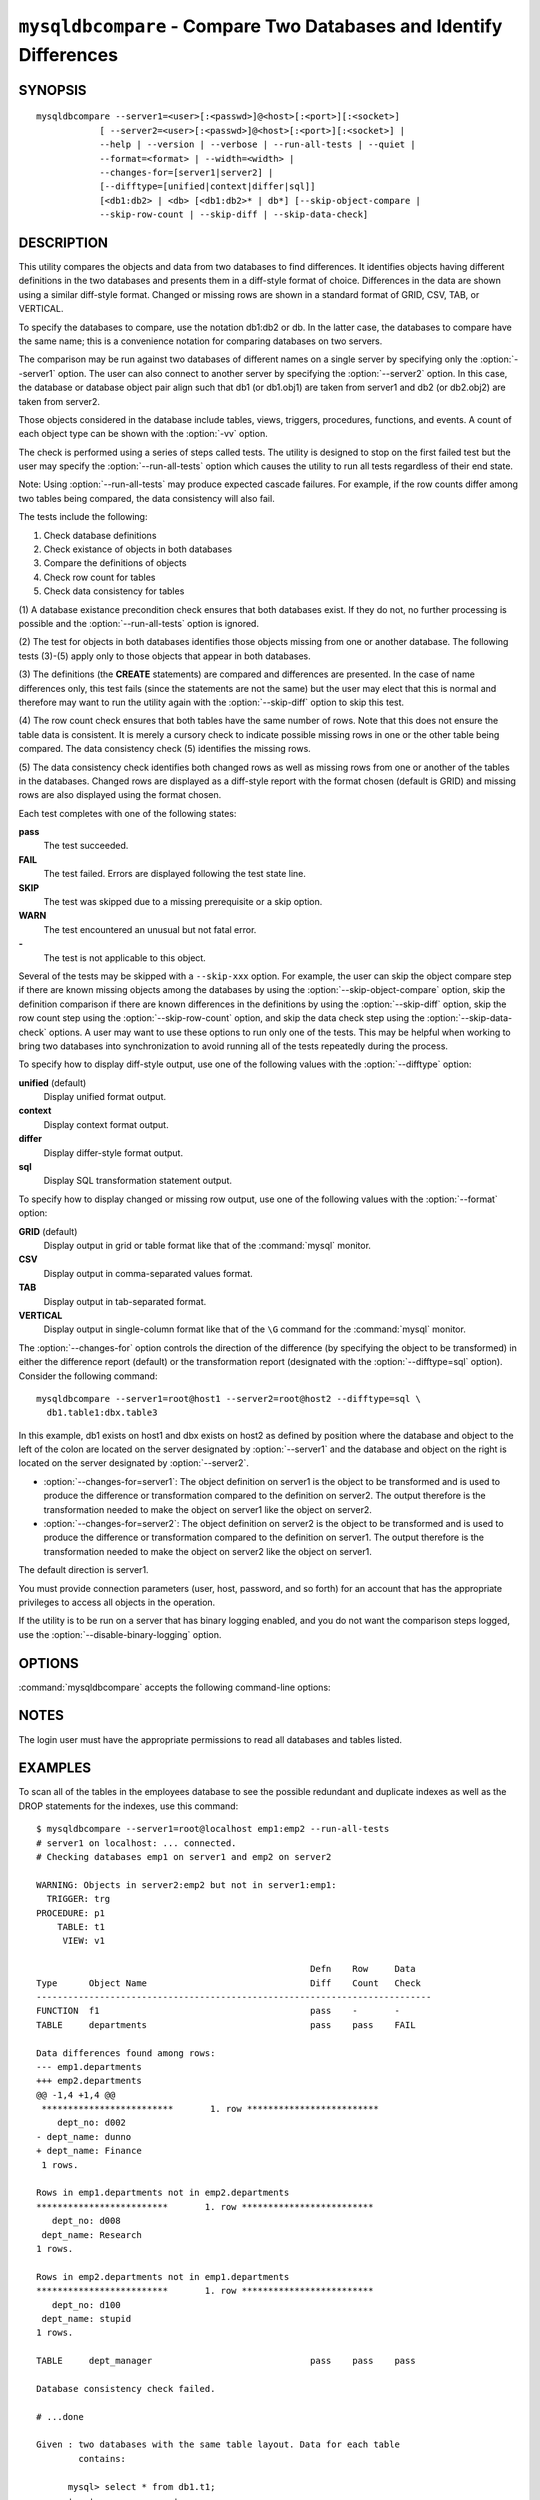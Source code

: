 .. `mysqldbcompare`:

###################################################################
``mysqldbcompare`` - Compare Two Databases and Identify Differences
###################################################################

SYNOPSIS
--------

::

  mysqldbcompare --server1=<user>[:<passwd>]@<host>[:<port>][:<socket>]
              [ --server2=<user>[:<passwd>]@<host>[:<port>][:<socket>] |
              --help | --version | --verbose | --run-all-tests | --quiet |
              --format=<format> | --width=<width> |
              --changes-for=[server1|server2] | 
              [--difftype=[unified|context|differ|sql]]
              [<db1:db2> | <db> [<db1:db2>* | db*] [--skip-object-compare |
              --skip-row-count | --skip-diff | --skip-data-check]

DESCRIPTION
-----------

This utility compares the objects and data from two databases to
find differences. It identifies objects having different definitions
in the two databases and presents them in a diff-style format of
choice. Differences in the data are shown using a similar diff-style
format. Changed or missing rows are shown in a standard format of
GRID, CSV, TAB, or VERTICAL.

To specify the databases to compare, use the notation db1:db2 or db.
In the latter case, the databases to compare have the same name; this
is a convenience notation for comparing databases on two servers.

The comparison may be run against two databases of different names on a
single server by specifying only the :option:`--server1` option. The user
can also connect to another server by specifying the :option:`--server2`
option. In this case, the database or database object pair align such that
db1 (or db1.obj1) are taken from server1 and db2 (or db2.obj2) are taken
from server2.

Those objects considered in the database include tables, views, triggers,
procedures, functions, and events. A count of each object type can be shown
with the :option:`-vv` option.

The check is performed using a series of steps called tests. The utility is
designed to stop on the first failed test but the user may specify the
:option:`--run-all-tests` option which causes the utility to run
all tests regardless of their end state.

Note: Using :option:`--run-all-tests` may produce expected cascade failures.
For example, if the row counts differ among two tables being compared, the data
consistency will also fail.

The tests include the following:

1) Check database definitions
2) Check existance of objects in both databases
3) Compare the definitions of objects
4) Check row count for tables
5) Check data consistency for tables

(1) A database existance precondition check ensures that both databases exist.
If they do not, no further processing is possible and the
:option:`--run-all-tests` option is ignored.

(2) The test for objects in both databases identifies those objects missing
from one or another database. The following tests (3)-(5) apply only to those
objects that appear in both databases.

(3) The definitions (the **CREATE** statements) are compared and differences are
presented. In the case of name differences only, this test fails (since the
statements are not the same) but the user may elect that this is normal and
therefore may want to run the utility again with the :option:`--skip-diff`
option to skip this test.

(4) The row count check ensures that both tables have the same
number of rows. Note that this does not ensure the table data is
consistent. It is merely a cursory check to indicate possible missing
rows in one or the other table being compared. The data consistency
check (5) identifies the missing rows.

(5) The data consistency check identifies both changed rows as well as
missing rows from one or another of the tables in the databases. Changed rows
are displayed as a diff-style report with the format chosen (default is GRID)
and missing rows are also displayed using the format chosen.

Each test completes with one of the following states:

**pass**
  The test succeeded.

**FAIL**
  The test failed. Errors are displayed following the test state line.

**SKIP**
  The test was skipped due to a missing prerequisite or a skip option.

**WARN**
  The test encountered an unusual but not fatal error.

**-**
  The test is not applicable to this object.

Several of the tests may be skipped with a ``--skip-xxx`` option. For example, the
user can skip the object compare step if there are known missing objects among
the databases by using the :option:`--skip-object-compare` option, skip the
definition comparison if there are known differences in the definitions by
using the :option:`--skip-diff` option, skip the row count step using the
:option:`--skip-row-count` option, and skip the data check step using the
:option:`--skip-data-check` options. A user may want to use these options to
run only one of the tests. This may be helpful when working to bring two
databases into synchronization to avoid running all of the tests repeatedly
during the process.

To specify how to display diff-style output, use one of the following
values with the :option:`--difftype` option:

**unified** (default)
  Display unified format output.

**context**
  Display context format output.

**differ**
  Display differ-style format output.

**sql**
  Display SQL transformation statement output.

To specify how to display changed or missing row output, use one of
the following values with the :option:`--format` option:

**GRID** (default)
  Display output in grid or table format like that of the
  :command:`mysql` monitor.

**CSV**
  Display output in comma-separated values format.

**TAB**
  Display output in tab-separated format.

**VERTICAL**
  Display output in single-column format like that of the ``\G`` command
  for the :command:`mysql` monitor.

The :option:`--changes-for` option controls the direction of the
difference (by specifying the object to be transformed) in either the
difference report (default) or the transformation report (designated with the
:option:`--difftype=sql` option). Consider the following command::

  mysqldbcompare --server1=root@host1 --server2=root@host2 --difftype=sql \
    db1.table1:dbx.table3

In this example, db1 exists on host1 and dbx exists on host2 as
defined by position where the database and object to the left of
the colon are located on the server designated by :option:`--server1`
and the database and object on the right is located on the server
designated by :option:`--server2`.

* :option:`--changes-for=server1`: The object definition on server1 is the object to be
  transformed and is used to produce the difference or transformation
  compared to the definition on server2. The output therefore is the
  transformation needed to make the object on server1 like the object on
  server2.
* :option:`--changes-for=server2`: The object definition on server2 is the object to be
  transformed and is used to produce the difference or transformation
  compared to the definition on server1. The output therefore is the
  transformation needed to make the object on server2 like the object on
  server1.

The default direction is server1. 

You must provide connection parameters (user, host, password, and
so forth) for an account that has the appropriate privileges to
access all objects in the operation.

If the utility is to be run on a server that has binary logging
enabled, and you do not want the comparison steps logged, use the
:option:`--disable-binary-logging` option.

OPTIONS
-------

:command:`mysqldbcompare` accepts the following command-line options:

.. option:: --help

   Display a help message and exit.

.. option:: --changes-for=<direction>

   Specify the server to show transformations to match the other server. For
   example, to see the transformation for transforming server1 to match
   server2, use --changes-for=server1. Valid values are 'server1' or
   'server2'. The default is 'server1'.

.. option:: --difftype=<difftype>, -d<difftype>

   Specify the difference display format. Permitted format values are
   **unified**, **context**, **differ**, and **sql**. The default is
   **unified**.
   
.. option:: --disable-binary-logging

   Turn binary logging off during operation if enabled (SQL_LOG_BIN=1).
   Prevents comparison operations from being written to the binary log. Note:
   Requires the SUPER privilege.

.. option:: --format=<format>, -f<format>

   Specify the missing-row display format. Permitted format values are
   GRID, CSV, TAB, and VERTICAL. The default is GRID.
   
.. option:: --quiet, -q

   Do not print anything. Return only an exit code of success or failure.

.. option:: --run-all-tests, -a

   Do not halt at the first difference found. Process all objects.
   
.. option:: --server1=<source>

   Connection information for the first server in the format:
   <user>[:<passwd>]@<host>[:<port>][:<socket>]

.. option:: --server2=<source>

   Connection information for the second server in the format:
   <user>[:<passwd>]@<host>[:<port>][:<socket>]

.. option:: --show-reverse

   Produce a transformation report containing the SQL statements to conform the
   object definitions specified in reverse. For example, if --changes-for is set
   to server1, also generate the transformation for server2. Note: The reverse
   changes are annotated and marked as comments.

.. option:: --skip-data-check

   Skip the data consistency check.

.. option:: --skip-diff

   Skip the object diff check.

.. option:: --skip-object-compare

   Skip the object comparison check.

.. option:: --skip-row-count

   Skip the row count check.

.. option:: --verbose, -v

   Specify how much information to display. Use this option
   multiple times to increase the amount of information.  For example, -v =
   verbose, -vv = more verbose, -vvv = debug.

.. option:: --version

   Display version information and exit.

.. option:: --width=<number>

   Change the display width of the test report.
   The default is 75 characters.


NOTES
-----

The login user must have the appropriate permissions to read all databases
and tables listed.


EXAMPLES
--------

To scan all of the tables in the employees database to see the possible
redundant and duplicate indexes as well as the DROP statements for the indexes,
use this command::

    $ mysqldbcompare --server1=root@localhost emp1:emp2 --run-all-tests
    # server1 on localhost: ... connected.
    # Checking databases emp1 on server1 and emp2 on server2
    
    WARNING: Objects in server2:emp2 but not in server1:emp1:
      TRIGGER: trg
    PROCEDURE: p1
        TABLE: t1
         VIEW: v1
    
                                                        Defn    Row     Data
    Type      Object Name                               Diff    Count   Check
    ---------------------------------------------------------------------------
    FUNCTION  f1                                        pass    -       -       
    TABLE     departments                               pass    pass    FAIL    
    
    Data differences found among rows:
    --- emp1.departments 
    +++ emp2.departments 
    @@ -1,4 +1,4 @@
     *************************       1. row *************************
        dept_no: d002
    - dept_name: dunno
    + dept_name: Finance
     1 rows.
    
    Rows in emp1.departments not in emp2.departments
    *************************       1. row *************************
       dept_no: d008
     dept_name: Research
    1 rows.
    
    Rows in emp2.departments not in emp1.departments
    *************************       1. row *************************
       dept_no: d100
     dept_name: stupid
    1 rows.
    
    TABLE     dept_manager                              pass    pass    pass    
    
    Database consistency check failed.
    
    # ...done

    Given : two databases with the same table layout. Data for each table
            contains:
  
          mysql> select * from db1.t1;
          +---+---------------+
          | a | b             |
          +---+---------------+
          | 1 | Test 789      |
          | 2 | Test 456      |
          | 3 | Test 123      |
          | 4 | New row - db1 |
          +---+---------------+
          4 rows in set (0.00 sec)
          
          mysql> select * from db2.t1;
          +---+---------------+
          | a | b             |
          +---+---------------+
          | 1 | Test 123      |
          | 2 | Test 456      |
          | 3 | Test 789      |
          | 5 | New row - db2 |
          +---+---------------+
          4 rows in set (0.00 sec)
  
    To generate the SQL commands for data transformations to make db1.t1 the
    same as db2.t1, use the --changes-for=server1 options. We must also include
    the -a option to ensure the data consistency test is run. The following
    command illustrates the options used and an excerpt from the results
    generated. 
  
    $ mysqldbcompare --server1=root:root@localhost \
        --server2=root:root@localhost db1:db2 --changes-for=server1 -a \
        --difftype=sql
        
    [...]
  
    #                                                   Defn    Row     Data   
    # Type      Object Name                             Diff    Count   Check  
    # ------------------------------------------------------------------------- 
    # TABLE     t1                                      pass    pass    FAIL    
    #
    # Data transformations for direction = server1:
    
    # Data differences found among rows:
    UPDATE db1.t1 SET b = 'Test 123' WHERE a = '1';
    UPDATE db1.t1 SET b = 'Test 789' WHERE a = '3';
    DELETE FROM db1.t1 WHERE a = '4';
    INSERT INTO db1.t1 (a, b) VALUES('5', 'New row - db2');
    
    
    # Database consistency check failed.
    #
    # ...done
  
    Similarly, when the same command is run with --changes-for=server2 and
    --difftype=sql, the following report is generated.
  
    $ mysqldbcompare --server1=root:root@localhost \
        --server2=root:root@localhost db1:db2 --changes-for=server2 -a \
        --difftype=sql
        
    [...]
  
    #                                                   Defn    Row     Data   
    # Type      Object Name                             Diff    Count   Check  
    # ------------------------------------------------------------------------- 
    # TABLE     t1                                      pass    pass    FAIL    
    #
    # Data transformations for direction = server2:
    
    # Data differences found among rows:
    UPDATE db2.t1 SET b = 'Test 789' WHERE a = '1';
    UPDATE db2.t1 SET b = 'Test 123' WHERE a = '3';
    DELETE FROM db2.t1 WHERE a = '5';
    INSERT INTO db2.t1 (a, b) VALUES('4', 'New row - db1');
  
    When the --changes-for=both option is set with the --difftype=sql SQL
    generation option set, the following shows an excerpt of the results.
    
    $ mysqldbcompare --server1=root:root@localhost \
        --server2=root:root@localhost db1:db2 --changes-for=both -a \
        --difftype=sql
        
    [...]
  
    #                                                   Defn    Row     Data   
    # Type      Object Name                             Diff    Count   Check  
    # ------------------------------------------------------------------------- 
    # TABLE     t1                                      pass    pass    FAIL    
    #
    # Data transformations for direction = server1:
    
    # Data differences found among rows:
    UPDATE db1.t1 SET b = 'Test 123' WHERE a = '1';
    UPDATE db1.t1 SET b = 'Test 789' WHERE a = '3';
    DELETE FROM db1.t1 WHERE a = '4';
    INSERT INTO db1.t1 (a, b) VALUES('5', 'New row - db2');
  
    # Data transformations for direction = server2:
    
    # Data differences found among rows:
    UPDATE db2.t1 SET b = 'Test 789' WHERE a = '1';
    UPDATE db2.t1 SET b = 'Test 123' WHERE a = '3';
    DELETE FROM db2.t1 WHERE a = '5';
    INSERT INTO db2.t1 (a, b) VALUES('4', 'New row - db1');
    
    
    # Database consistency check failed.
    #
    # ...done


COPYRIGHT
---------

Copyright (c) 2011, 2012, Oracle and/or its affiliates. All rights reserved.

This program is free software; you can redistribute it and/or modify
it under the terms of the GNU General Public License as published by
the Free Software Foundation; version 2 of the License.

This program is distributed in the hope that it will be useful, but
WITHOUT ANY WARRANTY; without even the implied warranty of
MERCHANTABILITY or FITNESS FOR A PARTICULAR PURPOSE.  See the GNU
General Public License for more details.

You should have received a copy of the GNU General Public License
along with this program; if not, write to the Free Software
Foundation, Inc., 59 Temple Place, Suite 330, Boston, MA 02111-1307
USA
